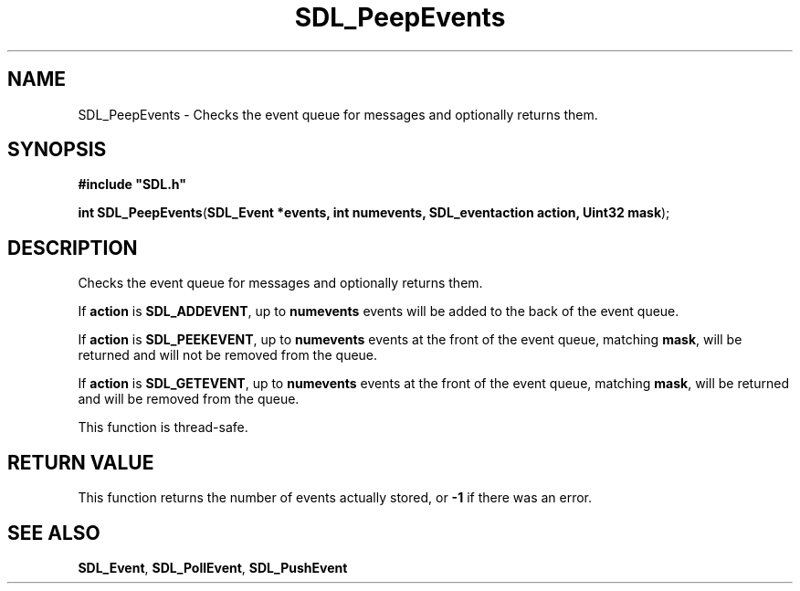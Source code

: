 .TH "SDL_PeepEvents" "3" "Tue 11 Sep 2001, 22:59" "SDL" "SDL API Reference" 
.SH "NAME"
SDL_PeepEvents \- Checks the event queue for messages and optionally returns them\&.
.SH "SYNOPSIS"
.PP
\fB#include "SDL\&.h"
.sp
\fBint \fBSDL_PeepEvents\fP\fR(\fBSDL_Event *events, int numevents, SDL_eventaction action, Uint32 mask\fR);
.SH "DESCRIPTION"
.PP
Checks the event queue for messages and optionally returns them\&.
.PP
If \fBaction\fR is \fBSDL_ADDEVENT\fP, up to \fBnumevents\fR events will be added to the back of the event queue\&.
.PP
If \fBaction\fR is \fBSDL_PEEKEVENT\fP, up to \fBnumevents\fR events at the front of the event queue, matching \fI\fBmask\fR\fR, will be returned and will not be removed from the queue\&.
.PP
If \fBaction\fR is \fBSDL_GETEVENT\fP, up to \fBnumevents\fR events at the front of the event queue, matching \fI\fBmask\fR\fR, will be returned and will be removed from the queue\&.
.PP
This function is thread-safe\&.
.SH "RETURN VALUE"
.PP
This function returns the number of events actually stored, or \fB-1\fR if there was an error\&. 
.SH "SEE ALSO"
.PP
\fI\fBSDL_Event\fR\fR, \fI\fBSDL_PollEvent\fP\fR, \fI\fBSDL_PushEvent\fP\fR
.\" created by instant / docbook-to-man, Tue 11 Sep 2001, 22:59
